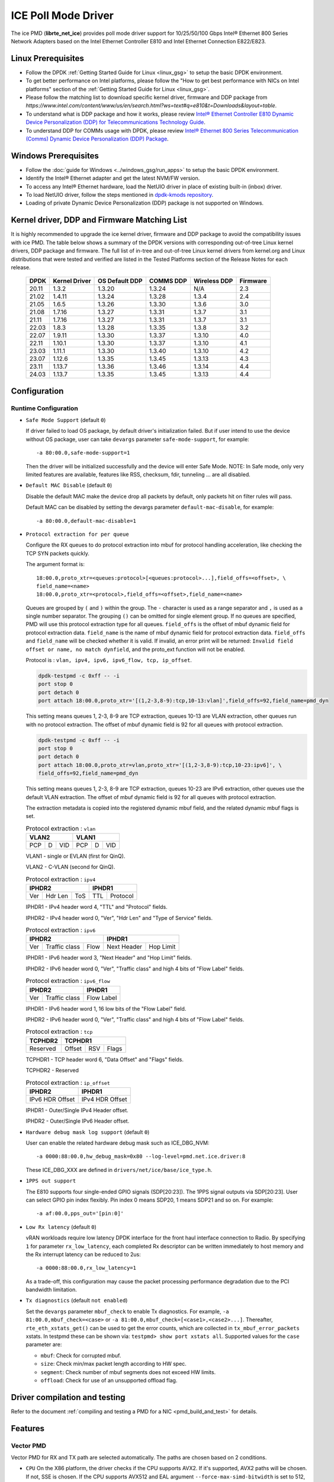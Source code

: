 ..  SPDX-License-Identifier: BSD-3-Clause
    Copyright(c) 2018 Intel Corporation.

ICE Poll Mode Driver
======================

The ice PMD (**librte_net_ice**) provides poll mode driver support for
10/25/50/100 Gbps Intel® Ethernet 800 Series Network Adapters based on
the Intel Ethernet Controller E810 and Intel Ethernet Connection E822/E823.

Linux Prerequisites
-------------------

- Follow the DPDK :ref:`Getting Started Guide for Linux <linux_gsg>` to setup the basic DPDK environment.

- To get better performance on Intel platforms, please follow the "How to get best performance with NICs on Intel platforms"
  section of the :ref:`Getting Started Guide for Linux <linux_gsg>`.

- Please follow the matching list to download specific kernel driver, firmware and DDP package from
  `https://www.intel.com/content/www/us/en/search.html?ws=text#q=e810&t=Downloads&layout=table`.

- To understand what is DDP package and how it works, please review `Intel® Ethernet Controller E810 Dynamic
  Device Personalization (DDP) for Telecommunications Technology Guide <https://cdrdv2.intel.com/v1/dl/getContent/617015>`_.

- To understand DDP for COMMs usage with DPDK, please review `Intel® Ethernet 800 Series Telecommunication (Comms)
  Dynamic Device Personalization (DDP) Package <https://cdrdv2.intel.com/v1/dl/getContent/618651>`_.

Windows Prerequisites
---------------------

- Follow the :doc:`guide for Windows <../windows_gsg/run_apps>`
  to setup the basic DPDK environment.

- Identify the Intel® Ethernet adapter and get the latest NVM/FW version.

- To access any Intel® Ethernet hardware, load the NetUIO driver in place of existing built-in (inbox) driver.

- To load NetUIO driver, follow the steps mentioned in `dpdk-kmods repository
  <https://git.dpdk.org/dpdk-kmods/tree/windows/netuio/README.rst>`_.

- Loading of private Dynamic Device Personalization (DDP) package is not supported on Windows.


Kernel driver, DDP and Firmware Matching List
---------------------------------------------

It is highly recommended to upgrade the ice kernel driver, firmware and DDP package
to avoid the compatibility issues with ice PMD.
The table below shows a summary of the DPDK versions
with corresponding out-of-tree Linux kernel drivers, DDP package and firmware.
The full list of in-tree and out-of-tree Linux kernel drivers from kernel.org
and Linux distributions that were tested and verified
are listed in the Tested Platforms section of the Release Notes for each release.

   +-----------+---------------+-----------------+-----------+--------------+-----------+
   |    DPDK   | Kernel Driver | OS Default DDP  | COMMS DDP | Wireless DDP | Firmware  |
   +===========+===============+=================+===========+==============+===========+
   |    20.11  |     1.3.2     |      1.3.20     |  1.3.24   |      N/A     |    2.3    |
   +-----------+---------------+-----------------+-----------+--------------+-----------+
   |    21.02  |     1.4.11    |      1.3.24     |  1.3.28   |    1.3.4     |    2.4    |
   +-----------+---------------+-----------------+-----------+--------------+-----------+
   |    21.05  |     1.6.5     |      1.3.26     |  1.3.30   |    1.3.6     |    3.0    |
   +-----------+---------------+-----------------+-----------+--------------+-----------+
   |    21.08  |     1.7.16    |      1.3.27     |  1.3.31   |    1.3.7     |    3.1    |
   +-----------+---------------+-----------------+-----------+--------------+-----------+
   |    21.11  |     1.7.16    |      1.3.27     |  1.3.31   |    1.3.7     |    3.1    |
   +-----------+---------------+-----------------+-----------+--------------+-----------+
   |    22.03  |     1.8.3     |      1.3.28     |  1.3.35   |    1.3.8     |    3.2    |
   +-----------+---------------+-----------------+-----------+--------------+-----------+
   |    22.07  |     1.9.11    |      1.3.30     |  1.3.37   |    1.3.10    |    4.0    |
   +-----------+---------------+-----------------+-----------+--------------+-----------+
   |    22.11  |     1.10.1    |      1.3.30     |  1.3.37   |    1.3.10    |    4.1    |
   +-----------+---------------+-----------------+-----------+--------------+-----------+
   |    23.03  |     1.11.1    |      1.3.30     |  1.3.40   |    1.3.10    |    4.2    |
   +-----------+---------------+-----------------+-----------+--------------+-----------+
   |    23.07  |     1.12.6    |      1.3.35     |  1.3.45   |    1.3.13    |    4.3    |
   +-----------+---------------+-----------------+-----------+--------------+-----------+
   |    23.11  |     1.13.7    |      1.3.36     |  1.3.46   |    1.3.14    |    4.4    |
   +-----------+---------------+-----------------+-----------+--------------+-----------+
   |    24.03  |     1.13.7    |      1.3.35     |  1.3.45   |    1.3.13    |    4.4    |
   +-----------+---------------+-----------------+-----------+--------------+-----------+

Configuration
-------------

Runtime Configuration
~~~~~~~~~~~~~~~~~~~~~

- ``Safe Mode Support`` (default ``0``)

  If driver failed to load OS package, by default driver's initialization failed.
  But if user intend to use the device without OS package, user can take ``devargs``
  parameter ``safe-mode-support``, for example::

    -a 80:00.0,safe-mode-support=1

  Then the driver will be initialized successfully and the device will enter Safe Mode.
  NOTE: In Safe mode, only very limited features are available, features like RSS,
  checksum, fdir, tunneling ... are all disabled.

- ``Default MAC Disable`` (default ``0``)

  Disable the default MAC make the device drop all packets by default,
  only packets hit on filter rules will pass.

  Default MAC can be disabled by setting the devargs parameter ``default-mac-disable``,
  for example::

    -a 80:00.0,default-mac-disable=1

- ``Protocol extraction for per queue``

  Configure the RX queues to do protocol extraction into mbuf for protocol
  handling acceleration, like checking the TCP SYN packets quickly.

  The argument format is::

      18:00.0,proto_xtr=<queues:protocol>[<queues:protocol>...],field_offs=<offset>, \
      field_name=<name>
      18:00.0,proto_xtr=<protocol>,field_offs=<offset>,field_name=<name>

  Queues are grouped by ``(`` and ``)`` within the group. The ``-`` character
  is used as a range separator and ``,`` is used as a single number separator.
  The grouping ``()`` can be omitted for single element group. If no queues are
  specified, PMD will use this protocol extraction type for all queues.
  ``field_offs`` is the offset of mbuf dynamic field for protocol extraction data.
  ``field_name`` is the name of mbuf dynamic field for protocol extraction data.
  ``field_offs`` and ``field_name`` will be checked whether it is valid. If invalid,
  an error print will be returned: ``Invalid field offset or name, no match dynfield``,
  and the proto_ext function will not be enabled.

  Protocol is : ``vlan, ipv4, ipv6, ipv6_flow, tcp, ip_offset``.

  .. code-block:: console

    dpdk-testpmd -c 0xff -- -i
    port stop 0
    port detach 0
    port attach 18:00.0,proto_xtr='[(1,2-3,8-9):tcp,10-13:vlan]',field_offs=92,field_name=pmd_dyn

  This setting means queues 1, 2-3, 8-9 are TCP extraction, queues 10-13 are
  VLAN extraction, other queues run with no protocol extraction. The offset of mbuf
  dynamic field is 92 for all queues with protocol extraction.

  .. code-block:: console

    dpdk-testpmd -c 0xff -- -i
    port stop 0
    port detach 0
    port attach 18:00.0,proto_xtr=vlan,proto_xtr='[(1,2-3,8-9):tcp,10-23:ipv6]', \
    field_offs=92,field_name=pmd_dyn

  This setting means queues 1, 2-3, 8-9 are TCP extraction, queues 10-23 are
  IPv6 extraction, other queues use the default VLAN extraction. The offset of mbuf
  dynamic field is 92 for all queues with protocol extraction.

  The extraction metadata is copied into the registered dynamic mbuf field, and
  the related dynamic mbuf flags is set.

  .. table:: Protocol extraction : ``vlan``

   +----------------------------+----------------------------+
   |           VLAN2            |           VLAN1            |
   +======+===+=================+======+===+=================+
   |  PCP | D |       VID       |  PCP | D |       VID       |
   +------+---+-----------------+------+---+-----------------+

  VLAN1 - single or EVLAN (first for QinQ).

  VLAN2 - C-VLAN (second for QinQ).

  .. table:: Protocol extraction : ``ipv4``

   +----------------------------+----------------------------+
   |           IPHDR2           |           IPHDR1           |
   +======+=======+=============+==============+=============+
   |  Ver |Hdr Len|    ToS      |      TTL     |  Protocol   |
   +------+-------+-------------+--------------+-------------+

  IPHDR1 - IPv4 header word 4, "TTL" and "Protocol" fields.

  IPHDR2 - IPv4 header word 0, "Ver", "Hdr Len" and "Type of Service" fields.

  .. table:: Protocol extraction : ``ipv6``

   +----------------------------+----------------------------+
   |           IPHDR2           |           IPHDR1           |
   +=====+=============+========+=============+==============+
   | Ver |Traffic class|  Flow  | Next Header |   Hop Limit  |
   +-----+-------------+--------+-------------+--------------+

  IPHDR1 - IPv6 header word 3, "Next Header" and "Hop Limit" fields.

  IPHDR2 - IPv6 header word 0, "Ver", "Traffic class" and high 4 bits of
  "Flow Label" fields.

  .. table:: Protocol extraction : ``ipv6_flow``

   +----------------------------+----------------------------+
   |           IPHDR2           |           IPHDR1           |
   +=====+=============+========+============================+
   | Ver |Traffic class|            Flow Label               |
   +-----+-------------+-------------------------------------+

  IPHDR1 - IPv6 header word 1, 16 low bits of the "Flow Label" field.

  IPHDR2 - IPv6 header word 0, "Ver", "Traffic class" and high 4 bits of
  "Flow Label" fields.

  .. table:: Protocol extraction : ``tcp``

   +----------------------------+----------------------------+
   |           TCPHDR2          |           TCPHDR1          |
   +============================+======+======+==============+
   |          Reserved          |Offset|  RSV |     Flags    |
   +----------------------------+------+------+--------------+

  TCPHDR1 - TCP header word 6, "Data Offset" and "Flags" fields.

  TCPHDR2 - Reserved

  .. table:: Protocol extraction : ``ip_offset``

   +----------------------------+----------------------------+
   |           IPHDR2           |           IPHDR1           |
   +============================+============================+
   |       IPv6 HDR Offset      |       IPv4 HDR Offset      |
   +----------------------------+----------------------------+

  IPHDR1 - Outer/Single IPv4 Header offset.

  IPHDR2 - Outer/Single IPv6 Header offset.

- ``Hardware debug mask log support`` (default ``0``)

  User can enable the related hardware debug mask such as ICE_DBG_NVM::

    -a 0000:88:00.0,hw_debug_mask=0x80 --log-level=pmd.net.ice.driver:8

  These ICE_DBG_XXX are defined in ``drivers/net/ice/base/ice_type.h``.

- ``1PPS out support``

  The E810 supports four single-ended GPIO signals (SDP[20:23]). The 1PPS
  signal outputs via SDP[20:23]. User can select GPIO pin index flexibly.
  Pin index 0 means SDP20, 1 means SDP21 and so on. For example::

    -a af:00.0,pps_out='[pin:0]'

- ``Low Rx latency`` (default ``0``)

  vRAN workloads require low latency DPDK interface for the front haul
  interface connection to Radio. By specifying ``1`` for parameter
  ``rx_low_latency``, each completed Rx descriptor can be written immediately
  to host memory and the Rx interrupt latency can be reduced to 2us::

    -a 0000:88:00.0,rx_low_latency=1

  As a trade-off, this configuration may cause the packet processing performance
  degradation due to the PCI bandwidth limitation.

- ``Tx diagnostics`` (default ``not enabled``)

  Set the ``devargs`` parameter ``mbuf_check`` to enable Tx diagnostics.
  For example, ``-a 81:00.0,mbuf_check=<case>`` or ``-a 81:00.0,mbuf_check=[<case1>,<case2>...]``.
  Thereafter, ``rte_eth_xstats_get()`` can be used to get the error counts,
  which are collected in ``tx_mbuf_error_packets`` xstats.
  In testpmd these can be shown via: ``testpmd> show port xstats all``.
  Supported values for the ``case`` parameter are:

  * ``mbuf``: Check for corrupted mbuf.
  * ``size``: Check min/max packet length according to HW spec.
  * ``segment``: Check number of mbuf segments does not exceed HW limits.
  * ``offload``: Check for use of an unsupported offload flag.

Driver compilation and testing
------------------------------

Refer to the document :ref:`compiling and testing a PMD for a NIC <pmd_build_and_test>`
for details.

Features
--------

Vector PMD
~~~~~~~~~~

Vector PMD for RX and TX path are selected automatically. The paths
are chosen based on 2 conditions.

- ``CPU``
  On the X86 platform, the driver checks if the CPU supports AVX2.
  If it's supported, AVX2 paths will be chosen. If not, SSE is chosen.
  If the CPU supports AVX512 and EAL argument ``--force-max-simd-bitwidth``
  is set to 512, AVX512 paths will be chosen.

- ``Offload features``
  The supported HW offload features are described in the document ice.ini,
  A value "P" means the offload feature is not supported by vector path.
  If any not supported features are used, ICE vector PMD is disabled and the
  normal paths are chosen.

Malicious driver detection (MDD)
~~~~~~~~~~~~~~~~~~~~~~~~~~~~~~~~

It's not appropriate to send a packet, if this packet's destination MAC address
is just this port's MAC address. If SW tries to send such packets, HW will
report a MDD event and drop the packets.

The APPs based on DPDK should avoid providing such packets.

Device Config Function (DCF)
~~~~~~~~~~~~~~~~~~~~~~~~~~~~~~~~

This section demonstrates ICE DCF PMD, which shares the core module with ICE
PMD and iAVF PMD.

A DCF (Device Config Function) PMD bounds to the device's trusted VF with ID 0,
it can act as a sole controlling entity to exercise advance functionality (such
as switch, ACL) for the rest VFs.

The DCF PMD needs to advertise and acquire DCF capability which allows DCF to
send AdminQ commands that it would like to execute over to the PF and receive
responses for the same from PF.

Forward Error Correction (FEC)
~~~~~~~~~~~~~~~~~~~~~~~~~~~~~~~~

Supports get/set FEC mode and get FEC capability.

Generic Flow Support
~~~~~~~~~~~~~~~~~~~~

The ice PMD provides support for the Generic Flow API (RTE_FLOW), enabling
users to offload various flow classification tasks to the E810 NIC.
The E810 NIC's  packet processing pipeline consists of the following stages:

Switch: Supports exact match and limited wildcard matching with a large flow
capacity.

ACL: Supports wildcard matching with a smaller flow capacity (DCF mode only).

FDIR: Supports exact match with a large flow capacity (PF mode only).

Hash: Supports RSS (PF mode only)

The ice PMD utilizes the ice_flow_engine structure to represent each of these
stages and leverages the rte_flow rule's ``group`` attribute for selecting the
appropriate engine for Switch, ACL, and FDIR operations:

Group 0 maps to Switch
Group 1 maps to ACL
Group 2 maps to FDIR

In the case of RSS, it will only be selected if a ``RTE_FLOW_ACTION_RSS`` action
is targeted to no queue group, and the group attribute is ignored.

For each engine, a list of supported patterns is maintained in a global array
named ``ice_<engine>_supported_pattern``. The Ice PMD will reject any rule with
a pattern that is not included in the supported list.

One notable feature is the ice PMD's ability to leverage the Raw pattern,
enabling protocol-agnostic flow offloading. Here is an example of creating
a rule that matches an IPv4 destination address of 1.2.3.4 and redirects it to
queue 3 using a raw pattern::

  flow create 0 ingress group 2 pattern raw \
  pattern spec \
  00000000000000000000000008004500001400004000401000000000000001020304 \
  pattern mask \
  000000000000000000000000000000000000000000000000000000000000ffffffff \
  end actions queue index 3 / mark id 3 / end

Currently, raw pattern support is limited to the FDIR and Hash engines.

Traffic Management Support
~~~~~~~~~~~~~~~~~~~~~~~~~~

The ice PMD provides support for the Traffic Management API (RTE_TM),
allow users to offload a 3-layers Tx scheduler on the E810 NIC:

- ``Port Layer``

  This is the root layer, support peak bandwidth configuration,
  max to 32 children.

- ``Queue Group Layer``

  The middle layer, support peak / committed bandwidth, weight, priority configurations,
  max to 8 children.

- ``Queue Layer``

  The leaf layer, support peak / committed bandwidth, weight, priority configurations.

Additional Options
++++++++++++++++++

- ``Disable ACL Engine`` (default ``enabled``)

  By default, all flow engines are enabled. But if user does not need the
  ACL engine related functions, user can set ``devargs`` parameter
  ``acl=off`` to disable the ACL engine and shorten the startup time.

    -a 18:01.0,cap=dcf,acl=off

.. _figure_ice_dcf:

.. figure:: img/ice_dcf.*

   DCF Communication flow.

#. Create the VFs::

      echo 4 > /sys/bus/pci/devices/0000\:18\:00.0/sriov_numvfs

#. Enable the VF0 trust on::

      ip link set dev enp24s0f0 vf 0 trust on

#. Bind the VF0, and run testpmd with 'cap=dcf' with port representor for VF 1 and 2::

      dpdk-testpmd -l 22-25 -n 4 -a 18:01.0,cap=dcf,representor=vf[1-2] -- -i

#. Monitor the VF2 interface network traffic::

      tcpdump -e -nn -i enp24s1f2

#. Create one flow to redirect the traffic to VF2 by DCF (assume the representor port ID is 5)::

      flow create 0 priority 0 ingress pattern eth / ipv4 src is 192.168.0.2 \
      dst is 192.168.0.3 / end actions represented_port ethdev_port_id 5 / end

#. Send the packet, and it should be displayed on tcpdump::

      sendp(Ether(src='3c:fd:fe:aa:bb:78', dst='00:00:00:01:02:03')/IP(src=' \
      192.168.0.2', dst="192.168.0.3")/TCP(flags='S')/Raw(load='XXXXXXXXXX'), \
      iface="enp24s0f0", count=10)

Sample Application Notes
------------------------

Vlan filter
~~~~~~~~~~~

Vlan filter only works when Promiscuous mode is off.

To start ``testpmd``, and add vlan 10 to port 0:

.. code-block:: console

    ./app/dpdk-testpmd -l 0-15 -n 4 -- -i
    ...

    testpmd> rx_vlan add 10 0

Diagnostic Utilities
--------------------

Dump DDP Package
~~~~~~~~~~~~~~~~

Dump the runtime packet processing pipeline configuration into a binary file.
This helps the support team diagnose hardware configuration issues.

Usage::

    testpmd> ddp dump <port_id> <output_file>

Dump Switch Configurations
~~~~~~~~~~~~~~~~~~~~~~~~~~

Dump detail hardware configurations related to the switch pipeline stage into a binary file.

Usage::

    testpmd> ddp dump switch <port_id> <output_file>

Dump Tx Scheduling Tree
~~~~~~~~~~~~~~~~~~~~~~~

Dump the runtime Tx scheduling tree into a DOT file.

Usage::

    testpmd> txsched dump <port_id> <brief|detail> <output_file>

In "brief" mode, all scheduling nodes in the tree are displayed.
In "detail" mode, each node's configuration parameters are also displayed.

Limitations or Known issues
---------------------------

The Intel E810 requires a programmable pipeline package be downloaded
by the driver to support normal operations. The E810 has a limited
functionality built in to allow PXE boot and other use cases, but the
driver must download a package file during the driver initialization
stage.

The default DDP package file name is ice.pkg. For a specific NIC, the
DDP package supposed to be loaded can have a filename: ice-xxxxxx.pkg,
where 'xxxxxx' is the 64-bit PCIe Device Serial Number of the NIC. For
example, if the NIC's device serial number is 00-CC-BB-FF-FF-AA-05-68,
the device-specific DDP package filename is ice-00ccbbffffaa0568.pkg
(in hex and all low case). During initialization, the driver searches
in the following paths in order: /lib/firmware/updates/intel/ice/ddp
and /lib/firmware/intel/ice/ddp. The corresponding device-specific DDP
package will be downloaded first if the file exists. If not, then the
driver tries to load the default package. The type of loaded package
is stored in ``ice_adapter->active_pkg_type``.

A symbolic link to the DDP package file is also ok. The same package
file is used by both the kernel driver and the DPDK PMD.

   .. Note::

      Windows support: The DDP package is not supported on Windows so,
      loading of the package is disabled on Windows.
